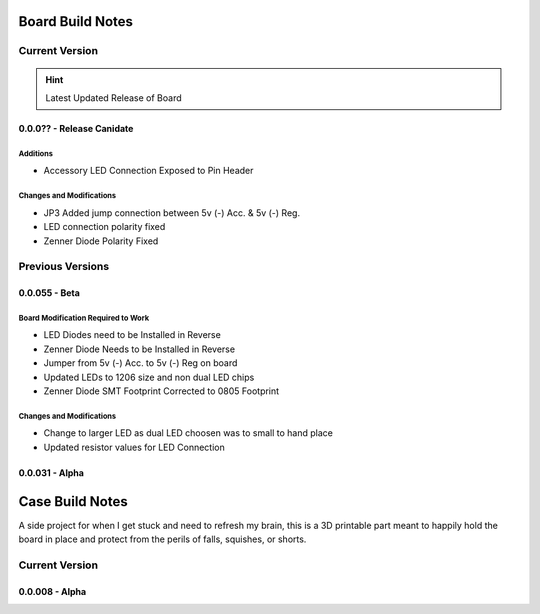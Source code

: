 #################
Board Build Notes
#################

***************
Current Version
***************
.. hint:: Latest Updated Release of Board

0.0.0?? - Release Canidate
==========================

Additions
---------
* Accessory LED Connection Exposed to Pin Header

Changes and Modifications
-------------------------
* JP3 Added jump connection between 5v (-) Acc. & 5v (-) Reg. 
* LED connection polarity fixed
* Zenner Diode Polarity Fixed

*****************
Previous Versions
*****************

0.0.055 - Beta
==============

Board Modification Required to Work
-----------------------------------
* LED Diodes need to be Installed in Reverse
* Zenner Diode Needs to be Installed in Reverse
* Jumper from 5v (-) Acc. to 5v (-) Reg on board
* Updated LEDs to 1206 size and non dual LED chips
* Zenner Diode SMT Footprint Corrected to 0805 Footprint

Changes and Modifications
-------------------------
* Change to larger LED as dual LED choosen was to small to hand place
* Updated resistor values for LED Connection

0.0.031 - Alpha
===============

################
Case Build Notes
################
A side project for when I get stuck and need to refresh my brain, this is a 3D printable part meant to happily hold the board in place and protect from the perils of falls, squishes, or shorts.

***************
Current Version
***************

0.0.008 - Alpha
===============
